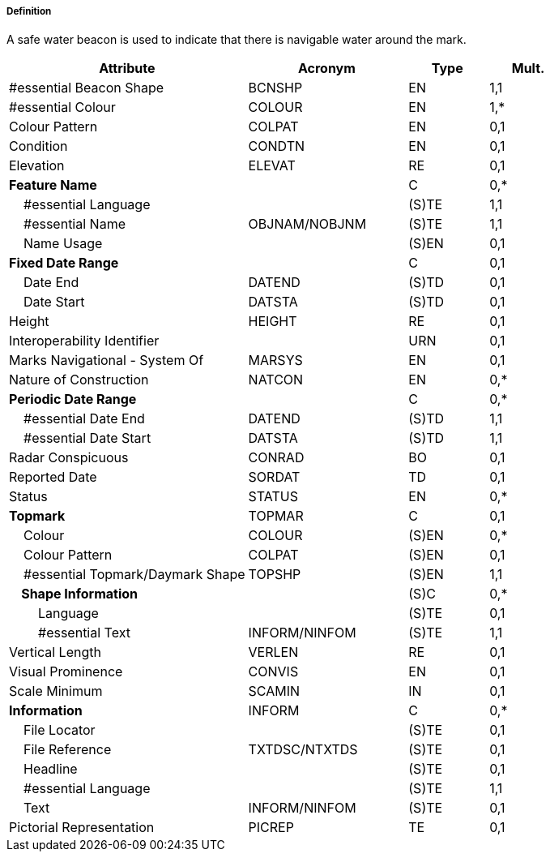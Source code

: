 ===== Definition

A safe water beacon is used to indicate that there is navigable water around the mark.

[cols="3,2,1,1", options="header"]
|===
|Attribute |Acronym |Type |Mult.

|#essential Beacon Shape|BCNSHP|EN|1,1
|#essential Colour|COLOUR|EN|1,*
|Colour Pattern|COLPAT|EN|0,1
|Condition|CONDTN|EN|0,1
|Elevation|ELEVAT|RE|0,1
|**Feature Name**||C|0,*
|    #essential Language||(S)TE|1,1
|    #essential Name|OBJNAM/NOBJNM|(S)TE|1,1
|    Name Usage||(S)EN|0,1
|**Fixed Date Range**||C|0,1
|    Date End|DATEND|(S)TD|0,1
|    Date Start|DATSTA|(S)TD|0,1
|Height|HEIGHT|RE|0,1
|Interoperability Identifier||URN|0,1
|Marks Navigational - System Of|MARSYS|EN|0,1
|Nature of Construction|NATCON|EN|0,*
|**Periodic Date Range**||C|0,*
|    #essential Date End|DATEND|(S)TD|1,1
|    #essential Date Start|DATSTA|(S)TD|1,1
|Radar Conspicuous|CONRAD|BO|0,1
|Reported Date|SORDAT|TD|0,1
|Status|STATUS|EN|0,*
|**Topmark**|TOPMAR|C|0,1
|    Colour|COLOUR|(S)EN|0,*
|    Colour Pattern|COLPAT|(S)EN|0,1
|    #essential Topmark/Daymark Shape|TOPSHP|(S)EN|1,1
|**    Shape Information**||(S)C|0,*
|        Language||(S)TE|0,1
|        #essential Text|INFORM/NINFOM|(S)TE|1,1
|Vertical Length|VERLEN|RE|0,1
|Visual Prominence|CONVIS|EN|0,1
|Scale Minimum|SCAMIN|IN|0,1
|**Information**|INFORM|C|0,*
|    File Locator||(S)TE|0,1
|    File Reference|TXTDSC/NTXTDS|(S)TE|0,1
|    Headline||(S)TE|0,1
|    #essential Language||(S)TE|1,1
|    Text|INFORM/NINFOM|(S)TE|0,1
|Pictorial Representation|PICREP|TE|0,1
|===

// include::../features_rules/SafeWaterBeacon_rules.adoc[tag=SafeWaterBeacon]
